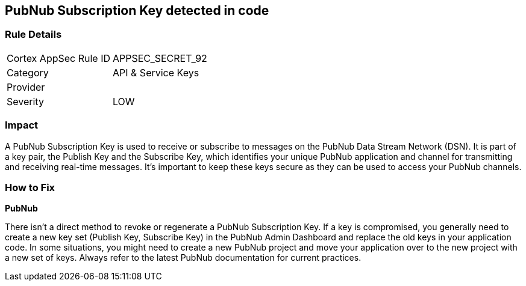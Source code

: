 == PubNub Subscription Key detected in code


=== Rule Details

[cols="1,2"]
|===
|Cortex AppSec Rule ID |APPSEC_SECRET_92
|Category |API & Service Keys
|Provider |
|Severity |LOW
|===




=== Impact
A PubNub Subscription Key is used to receive or subscribe to messages on the PubNub Data Stream Network (DSN). It is part of a key pair, the Publish Key and the Subscribe Key, which identifies your unique PubNub application and channel for transmitting and receiving real-time messages. It's important to keep these keys secure as they can be used to access your PubNub channels.


=== How to Fix


*PubNub*

There isn't a direct method to revoke or regenerate a PubNub Subscription Key. If a key is compromised, you generally need to create a new key set (Publish Key, Subscribe Key) in the PubNub Admin Dashboard and replace the old keys in your application code. In some situations, you might need to create a new PubNub project and move your application over to the new project with a new set of keys. Always refer to the latest PubNub documentation for current practices.
